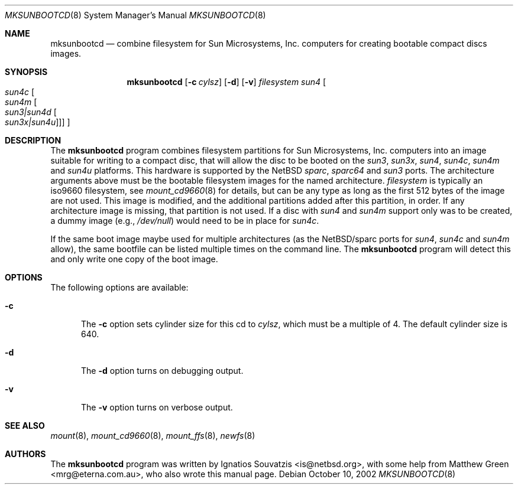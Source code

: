 .\"	$NetBSD: mksunbootcd.1,v 1.7 2002/10/10 07:55:50 wiz Exp $
.\"
.\" Copyright (c) 1999 Matthew R. Green
.\" All rights reserved.
.\"
.\" Redistribution and use in source and binary forms, with or without
.\" modification, are permitted provided that the following conditions
.\" are met:
.\" 1. Redistributions of source code must retain the above copyright
.\"    notice, this list of conditions and the following disclaimer.
.\" 2. Redistributions in binary form must reproduce the above copyright
.\"    notice, this list of conditions and the following disclaimer in the
.\"    documentation and/or other materials provided with the distribution.
.\" 3. The name of the author may not be used to endorse or promote products
.\"    derived from this software without specific prior written permission.
.\"
.\" THIS SOFTWARE IS PROVIDED BY THE AUTHOR ``AS IS'' AND ANY EXPRESS OR
.\" IMPLIED WARRANTIES, INCLUDING, BUT NOT LIMITED TO, THE IMPLIED WARRANTIES
.\" OF MERCHANTABILITY AND FITNESS FOR A PARTICULAR PURPOSE ARE DISCLAIMED.
.\" IN NO EVENT SHALL THE AUTHOR BE LIABLE FOR ANY DIRECT, INDIRECT,
.\" INCIDENTAL, SPECIAL, EXEMPLARY, OR CONSEQUENTIAL DAMAGES (INCLUDING,
.\" BUT NOT LIMITED TO, PROCUREMENT OF SUBSTITUTE GOODS OR SERVICES;
.\" LOSS OF USE, DATA, OR PROFITS; OR BUSINESS INTERRUPTION) HOWEVER CAUSED
.\" AND ON ANY THEORY OF LIABILITY, WHETHER IN CONTRACT, STRICT LIABILITY,
.\" OR TORT (INCLUDING NEGLIGENCE OR OTHERWISE) ARISING IN ANY WAY
.\" OUT OF THE USE OF THIS SOFTWARE, EVEN IF ADVISED OF THE POSSIBILITY OF
.\" SUCH DAMAGE.
.\"
.Dd October 10, 2002
.Dt MKSUNBOOTCD 8
.Os
.Sh NAME
.Nm mksunbootcd
.Nd combine filesystem for Sun Microsystems, Inc. computers for creating
bootable compact discs images.
.Sh SYNOPSIS
.Nm
.Op Fl c Ar cylsz
.Op Fl d
.Op Fl v
.Ar filesystem
.Ar sun4
.Oo
.Ar sun4c
.Oo
.Ar sun4m
.Oo
.Ar "sun3|sun4d"
.Oo
.Ar "sun3x|sun4u"
.Oc
.Oc
.Oc
.Oc
.Sh DESCRIPTION
The
.Nm
program combines filesystem partitions for Sun Microsystems, Inc. computers into
an image suitable for writing to a compact disc, that will allow the disc
to be booted on the
.Em sun3 ,
.Em sun3x ,
.Em sun4 ,
.Em sun4c ,
.Em sun4m
and
.Em sun4u
platforms.
This hardware is supported by the
.Nx
.Em sparc ,
.Em sparc64
and
.Em sun3
ports.
The architecture arguments above must be the bootable filesystem images
for the named architecture.
.Ar filesystem
is typically an iso9660 filesystem, see
.Xr mount_cd9660 8
for details, but can be any type as long as the first 512 bytes of the
image are not used.
This image is modified, and the additional partitions added after this
partition, in order.
If any architecture image is missing, that partition is not used.
If a disc with
.Em sun4
and
.Em sun4m
support only was to be created, a dummy image
(e.g.,
.Pa /dev/null )
would need to be in place for
.Em sun4c .
.Pp
If the same boot image maybe used for multiple architectures (as the
.Nx Ns /sparc
ports for
.Em sun4 ,
.Em sun4c
and
.Em sun4m
allow), the same bootfile can be listed multiple times on the command line.
The
.Nm
program will detect this and only write one copy of the boot image.
.
.ig
.Sh NOTES
For the UltraSPARC line of computers, the PROM decodes a file in the first
partition of the CD-ROM, which must be an ISO9660 file-system, called
.Pa .slicemapfile .
The format of this file is an
.Dq m
followed by a partition number, starting at offset 0, plus an architecture
identifier, such as
.Dq sun4c
or
.Dq sun4u .
The UltraSPARC uses the
.Dq sun4u
partition as it's boot partition.
An example file that would be compatible with older hardware would look like:
.Bd -literal
        m       1       sun4
        m       2       sun4c
        m       3       sun4m
        m       4       sun4d
        m       5       sun4u
.Ed
.Pp
As such, to enable UltraSPARC booting, such a file must be present on the
image before
.Nm
adds bootable partitions to the image.
..
.
.Sh OPTIONS
The following options are available:
.Bl -tag -width x-v
.It Fl c
The
.Fl c
option sets cylinder size for this cd to
.Ar cylsz ,
which must be a multiple of 4.
The default cylinder size is 640.
.It Fl d
The
.Fl d
option turns on debugging output.
.It Fl v
The
.Fl v
option turns on verbose output.
.El
.Sh SEE ALSO
.Xr mount 8 ,
.Xr mount_cd9660 8 ,
.Xr mount_ffs 8 ,
.Xr newfs 8
.Sh AUTHORS
The
.Nm
program was written by Ignatios Souvatzis \*[Lt]is@netbsd.org\*[Gt], with some
help from Matthew Green \*[Lt]mrg@eterna.com.au\*[Gt], who also wrote this
manual page.
